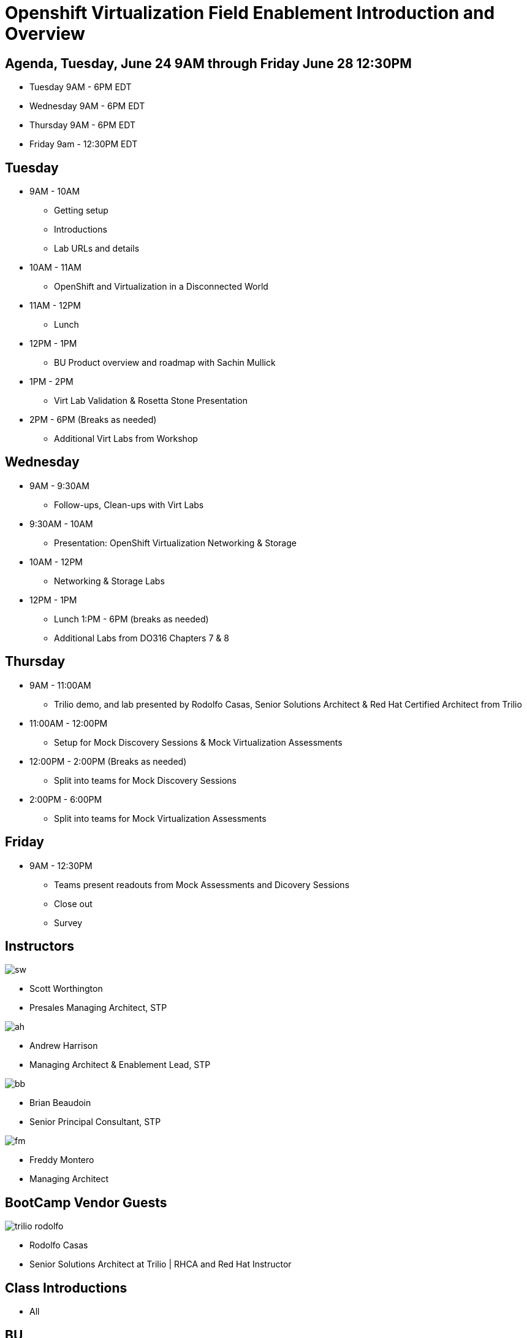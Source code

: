 = Openshift Virtualization Field Enablement Introduction and Overview

== Agenda, Tuesday, June 24 9AM through Friday June 28 12:30PM

* Tuesday 9AM - 6PM  EDT
* Wednesday 9AM - 6PM EDT
* Thursday 9AM - 6PM EDT
* Friday 9am - 12:30PM EDT

== Tuesday
* 9AM - 10AM
*** Getting setup
*** Introductions
*** Lab URLs and details
* 10AM - 11AM
*** OpenShift and Virtualization in a Disconnected World
* 11AM - 12PM
*** Lunch
* 12PM - 1PM
*** BU Product overview and roadmap with Sachin Mullick
* 1PM - 2PM 
*** Virt Lab Validation & Rosetta Stone Presentation
* 2PM - 6PM (Breaks as needed)
*** Additional Virt Labs from Workshop

== Wednesday
* 9AM - 9:30AM
*** Follow-ups, Clean-ups with Virt Labs
* 9:30AM - 10AM
*** Presentation: OpenShift Virtualization Networking & Storage
* 10AM - 12PM
*** Networking & Storage Labs
* 12PM - 1PM
*** Lunch
1:PM - 6PM (breaks as needed)
*** Additional Labs from DO316 Chapters 7 & 8

== Thursday
* 9AM - 11:00AM
*** Trilio demo, and lab presented by Rodolfo Casas, Senior Solutions Architect & Red Hat Certified Architect from Trilio
* 11:00AM - 12:00PM
*** Setup for Mock Discovery Sessions & Mock Virtualization Assessments
* 12:00PM - 2:00PM (Breaks as needed)
*** Split into teams for Mock Discovery Sessions
* 2:00PM - 6:00PM
*** Split into teams for Mock Virtualization Assessments

== Friday
* 9AM - 12:30PM
*** Teams present readouts from Mock Assessments and Dicovery Sessions
*** Close out
*** Survey

== Instructors

image::introductions/sw.png[]

* Scott Worthington
* Presales Managing Architect, STP

image::introductions/ah.png[]

* Andrew Harrison
* Managing Architect & Enablement Lead, STP

image::introductions/bb.png[]

* Brian Beaudoin
* Senior Principal Consultant, STP

image::introductions/fm.png[]

* Freddy Montero
* Managing Architect

== BootCamp Vendor Guests

image::introductions/trilio-rodolfo.jpg[]

* Rodolfo Casas
* Senior Solutions Architect at Trilio | RHCA and Red Hat Instructor

== Class Introductions

* All

== BU

* BU Product overview and roadmap with Andrew/Peter/Sachin

== Lab URL

* link:https://redhat.enterprise.slack.com/archives/C07048NFL6M[Labs URL in SLACK Channel]

== Objectives

* Everything OpenShift VIRT
** Admin
** Virtual machines as containers
** VM Deployments
** The great VM Migration
** Automating with Ansible
** VM networking
** Pre Sales
** Backup and Recovery

== OCP and Virt
** Why switch from a traditional VM platform?
Adopt cloud-native development and/or cloud-native operations: Red Hat OpenShift helps your team build applications with speed, agility, confidence, and choice. Code in production mode, anywhere you choose to build. Get back to doing work that matters.

** Complete app dev stack: Red Hat OpenShift Dev Spaces (formerly Red Hat CodeReady Workspaces), Runtimes, Integration and Process Automation, Serverless, Pipelines, and more with security throughout.

** Shift infrastructure spend to innovation: OpenShift native architecture changes the heavyweight cost structure from SDDC legacy to lightweight container-native frameworks.

** Risk mitigation: With OpenShift support for on-premises and public cloud options, OpenShift is insurance against public cloud lock-in.

** Independent from infrastructure: Red Hat OpenShift runs consistently on bare metal, on-premises virtualization, or public cloud for ultimate choice and flexibility of deployment and updates.

** Pure open source innovation: The innovation in Kubernetes, serverless, service mesh, Kubernetes Operators, and more powered by the velocity of open source, with Red Hat in the lead.

== Content Links

link:http://demo.redhat.com[Openshift Virtualization Roadshow]

link:https://role.rhu.redhat.com/rol-rhu/app/catalog?q=do316[ROLE DO316]

link:https://github.com/emcon33/Virtualization-on-ROSA[OpenShift on ROSA]

link:https://red.ht/virtkit[Content Kit]

https://catalog.redhat.com/platform/red-hat-openshift/virtualization[Certified Partners list]

link:https://source.redhat.com/groups/public/us-public-sector/gmn[Good Morning NAPS ]

link:https://source.redhat.com/groups/public/gtm_power_hour[BU PowerHour]

link:https://portfoliohub.redhat.com/v3/servicesmap/openshift_virt[Pre-Sales Virt]

link:https://docs.google.com/document/d/11Vo5sMBgwtFuOUAyMwIuHPzSOVtEfpbPXHQQmWW8V0Y/edit[Services One Pager]

link:https://docs.google.com/document/d/1-sm-mjAyYezDGd0ZgbjZFcur8Tf1J2vezHNBVGYwb68/edit?usp=sharing[Technical OpenShift Virt Discovery Questions]

link:https://developers.redhat.com/developer-sandbox[OCP Virt in Developer Sandbox]

link:https://docs.google.com/presentation/d/1v_IV31u5QLGxTibqnNbAEBWiUlAiH4rm5vfHi-VC2rA/edit#slide=id.g2234bf4836e_0_220[Migrating Thousands of Virtual Machines to OpenShift Virtualization at Ally Bank]

link:https://docs.google.com/spreadsheets/d/1i7e57sZVfju87Zw32lyyv1cWLN0fvP5FJW2qZlVMwoE/edit#gid=0[Resource Master]

== Getting there with your friends

image::introductions/virt=partners.png[]

== Coming to OpenShift Virt

image::introductions/toocpvirt.png[]


